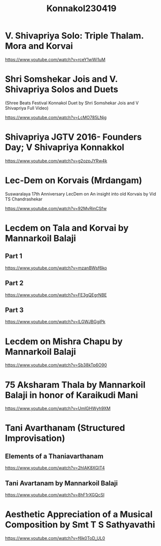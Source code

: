 #+TITLE: Konnakol230419

* V. Shivapriya Solo: Triple Thalam. Mora and Korvai

https://www.youtube.com/watch?v=rceY1wWi1uM

* Shri Somshekar Jois and V. Shivapriya Solos and Duets

(Shree Beats Festival Konnakol Duet by Shri Somshekar Jois and V Shivapriya Full Video)

https://www.youtube.com/watch?v=LcMO785LNjg

* Shivapriya JGTV 2016- Founders Day; V Shivapriya Konnakkol
https://www.youtube.com/watch?v=g2ozpJYRw4k

* Lec-Dem on Korvais (Mrdangam)

Suswaralaya 17th Anniversary LecDem on An insight into old Korvais by Vid TS Chandrashekar

https://www.youtube.com/watch?v=92MvRinCSfw

* Lecdem on Tala and Korvai by Mannarkoil Balaji

** Part 1

https://www.youtube.com/watch?v=mzanBWsf6ko

** Part 2

https://www.youtube.com/watch?v=FE3gQEgrNBE

** Part 3

https://www.youtube.com/watch?v=lLGWJBGgiPk

* Lecdem on Mishra Chapu by Mannarkoil Balaji

https://www.youtube.com/watch?v=Sb38kTp6O90

* 75 Aksharam Thala by Mannarkoil Balaji in honor of Karaikudi Mani

https://www.youtube.com/watch?v=UmlGHWyh9XM

* Tani Avarthanam (Structured Improvisation)

** Elements of a Thaniavarthanam
https://www.youtube.com/watch?v=2hIAK8XGIT4

** Tani Avartanam by Mannarkoil Balaji
https://www.youtube.com/watch?v=8hF1rXGQcSI

* Aesthetic Appreciation of a Musical Composition by Smt T S Sathyavathi
   https://www.youtube.com/watch?v=f6k0ToD_UL0
